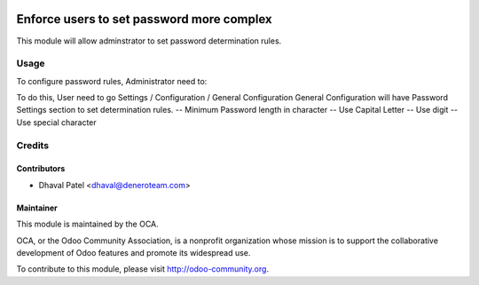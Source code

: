 .. image:: https://img.shields.io/badge/licence-AGPL--3-blue.svg
   :target: http://www.gnu.org/licenses/agpl-3.0-standalone.html
   :alt: License: AGPL-3

==============
Enforce users to set password more complex
==============

This module will allow adminstrator to set password determination rules.

Usage
=====
To configure password rules, Administrator need to:

To do this, User need to go Settings / Configuration / General Configuration
General Configuration will have Password Settings section to set determination rules.
-- Minimum Password length in character
-- Use Capital Letter
-- Use digit
-- Use special character


Credits
=======

Contributors
------------

* Dhaval Patel <dhaval@deneroteam.com>

Maintainer
----------

.. image:: https://odoo-community.org/logo.png
   :alt: Odoo Community Association
   :target: https://odoo-community.org

This module is maintained by the OCA.

OCA, or the Odoo Community Association, is a nonprofit organization whose
mission is to support the collaborative development of Odoo features and
promote its widespread use.

To contribute to this module, please visit http://odoo-community.org.
